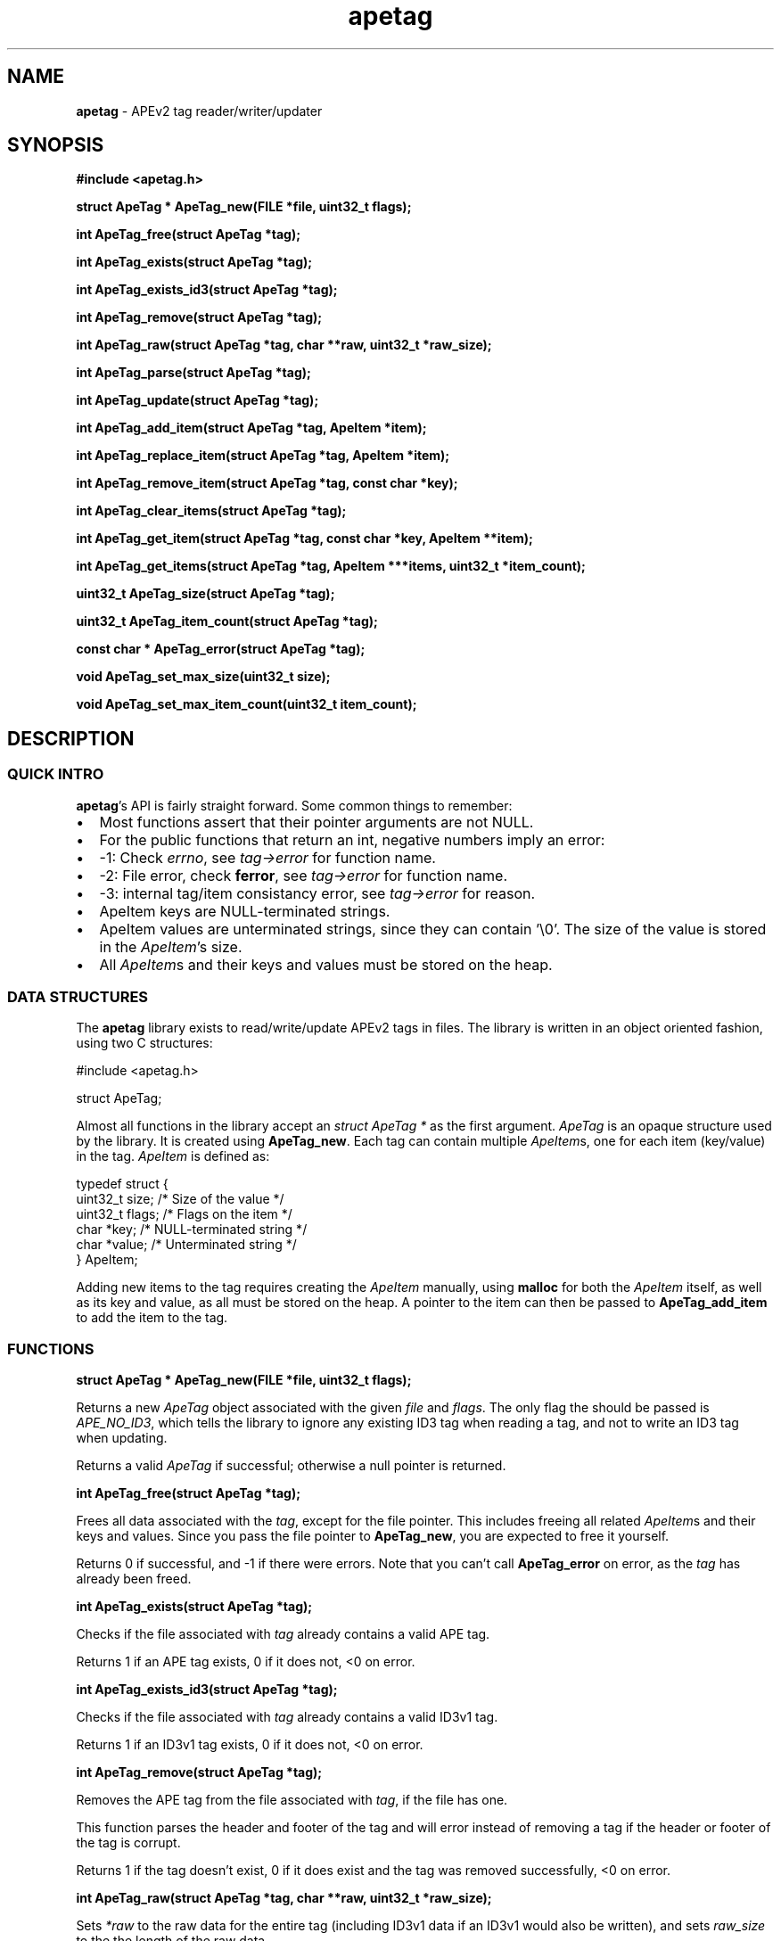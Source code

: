 .TH apetag 3 "2012-07-03"
.SH NAME
.B apetag
\- APEv2 tag reader/writer/updater
.SH SYNOPSIS
.B #include <apetag.h>
.P
.B struct ApeTag * ApeTag_new(FILE *file, uint32_t flags);
.P
.B int ApeTag_free(struct ApeTag *tag);
.P
.B int ApeTag_exists(struct ApeTag *tag);
.P
.B int ApeTag_exists_id3(struct ApeTag *tag);
.P
.B int ApeTag_remove(struct ApeTag *tag);
.P
.B int ApeTag_raw(struct ApeTag *tag, char **raw, uint32_t *raw_size);
.P
.B int ApeTag_parse(struct ApeTag *tag);
.P
.B int ApeTag_update(struct ApeTag *tag);
.P
.B int ApeTag_add_item(struct ApeTag *tag, ApeItem *item);
.P
.B int ApeTag_replace_item(struct ApeTag *tag, ApeItem *item);
.P
.B int ApeTag_remove_item(struct ApeTag *tag, const char *key);
.P
.B int ApeTag_clear_items(struct ApeTag *tag);
.P
.B int ApeTag_get_item(struct ApeTag *tag, const char *key, ApeItem **item);
.P
.B int ApeTag_get_items(struct ApeTag *tag, ApeItem ***items, uint32_t *item_count);
.P
.B uint32_t ApeTag_size(struct ApeTag *tag);
.P
.B uint32_t ApeTag_item_count(struct ApeTag *tag);
.P
.B const char * ApeTag_error(struct ApeTag *tag);
.P
.B void ApeTag_set_max_size(uint32_t size);
.P
.B void ApeTag_set_max_item_count(uint32_t item_count);
.SH DESCRIPTION
.SS QUICK INTRO
.BR apetag 's
API is fairly straight forward.  Some common things to remember:
.IP \(bu 2
Most functions assert that their pointer arguments are not NULL.
.IP \(bu 2
For the public functions that return an int, negative numbers imply an error:
.IP \(bu 4
-1: Check 
.IR errno ,
see 
.I tag->error
for function name.
.IP \(bu 4
-2: File error, check 
.BR ferror ,
see 
.I tag->error
for function name.
.IP \(bu 4
-3: internal tag/item consistancy error, see
.I tag->error
for reason.
.IP \(bu 2
ApeItem keys are NULL-terminated strings.
.IP \(bu 2
ApeItem values are unterminated strings, since they can contain '\\0'.
The size of the value is stored in the
.IR ApeItem 's
size.  
.IP \(bu 2
All
.IR ApeItem s
and their keys and values must be stored on the heap.
.SS DATA STRUCTURES
The
.B apetag
library exists to read/write/update APEv2 tags in files. 
The library is written in an object oriented fashion, 
using two C structures:
.P
#include <apetag.h>
.P
struct ApeTag;
.br
.P
Almost all functions in the library accept an 
.I struct ApeTag *
as the first argument.
.I ApeTag
is an opaque structure used by the library.
It is created using
.BR "ApeTag_new" .
Each tag can contain multiple
.IR ApeItem s,
one for each item (key/value) in the tag.
.I ApeItem
is defined as:
.P
typedef struct {
    uint32_t size;        /* Size of the value */
    uint32_t flags;       /* Flags on the item */
    char *key;            /* NULL-terminated string */
    char *value;          /* Unterminated string */
.br
} ApeItem;
.P
Adding new items to the tag requires creating the 
.I ApeItem
manually,
using 
.B malloc
for both the 
.I ApeItem
itself, as well as its key and value,
as all must be stored on the heap.  A pointer to the item can then be passed to 
.BR ApeTag_add_item 
to add the item to the tag.
.SS FUNCTIONS
.B struct ApeTag * ApeTag_new(FILE *file, uint32_t flags);
.P
Returns a new
.IR ApeTag
object associated with the given 
.I file
and
.IR flags .
The only flag the should be passed is
.IR APE_NO_ID3 ,
which tells the library to ignore any existing ID3 tag when reading
a tag, and not to write an ID3 tag when updating.
.P
Returns a valid 
.I ApeTag
if successful; otherwise a null pointer is returned.
.P
.B int ApeTag_free(struct ApeTag *tag);
.P
Frees all data associated with the
.IR tag ,
except for the file pointer.
This includes freeing all related 
.IR ApeItem s
and their keys and values.
Since you pass the file pointer to 
.BR ApeTag_new ,
you are expected to free it yourself.
.P
Returns 0 if successful, and -1 if there were errors.
Note that you can't call
.BR ApeTag_error
on error, as the
.I tag
has already been freed.
.P
.B int ApeTag_exists(struct ApeTag *tag);
.P
Checks if the file associated with 
.I tag
already contains a valid APE tag.
.P
Returns 1 if an APE tag exists, 0 if it does not, <0 on error.  
.P
.B int ApeTag_exists_id3(struct ApeTag *tag);
.P
Checks if the file associated with 
.I tag
already contains a valid ID3v1 tag.
.P
Returns 1 if an ID3v1 tag exists, 0 if it does not, <0 on error.  
.P
.B int ApeTag_remove(struct ApeTag *tag);
.P
Removes the APE tag from the file associated with 
.IR tag ,
if the file has one.
.P
This function parses the header and footer of the tag and will error instead
of removing a tag if the header or footer of the tag is corrupt.
.P
Returns 1 if the tag doesn't exist, 0 if it does exist and the tag was
removed successfully, <0 on error. 
.P
.B int ApeTag_raw(struct ApeTag *tag, char **raw, uint32_t *raw_size);
.P
Sets
.IR *raw
to the raw data for the entire tag (including ID3v1 data if an ID3v1 would
also be written), and sets
.IR raw_size
to the the length of the raw data.
.P
The caller is responsible for
freeing 
.IR *raw.
.P
Returns 0 on success, <0 on error.
.P
.B int ApeTag_parse(struct ApeTag *tag);
.P
Parses the tag to get the actual items.  This should be called before
.BR ApeTag_add_item
and
.BR ApeTag_update ,
unless you don't care about the existing items in the file (i.e. you are
just replacing the entire tag with new items).
.P
This is basically the same as calling
.BR ApeTag_add_item
manually with each item already in the tag.
.P
Returns 0 on success, <0 on error.
.P
.B int ApeTag_update(struct ApeTag *tag);
.P
Writes the new tag data (what
.BR ApeTag_raw
would return) to the
.IR FILE *
passed to
.BR ApeTag_new ,
replacing the current tag.
Note that
.BR ApeTag_parse
should be called before this method, unless you want to want to replace
the current tag (if one exists) with a completely new tag.
.P
Writes an ID3v1 tag as well as an APEv2 tag unless the 
.I APE_NO_ID3
flag is used or the file already has an APEv2
tag but doesn't have an ID3v1 tag.  
.P
Returns 0 on success, <0 on error.
.P
.B int ApeTag_add_item(struct ApeTag *tag, ApeItem *item);
.P
Adds a item to the tag.
The item cannot already exist in the tag, otherwise it will return
an error without changing the item.
The
.I item
itself, as well as 
.I item->key
and 
.IR item->value ,
must be created on the heap, as they are all freed when calling 
.BR ApeTag_free , 
.BR ApeTag_clear_items ,
or
.BR ApeTag_remove_item .
.P
Returns 0 on success, <0 on error.
.P
.B int ApeTag_replace_item(struct ApeTag *tag, ApeItem *item);
.P
If an item with the matching key does not already exist in the tag,
this is the same as
.BR ApeTag_add_item .
Otherwise, if the item already exists, remove the existing item
and replace it with the given item.
.P
Returns 0 on success if the item doesn't exist, 1 on success if it already
existed, <0 on error.
.P
.B int ApeTag_remove_item(struct ApeTag *tag, const char *key);
.P
Removes the item with a matching key from the tag.
.P
Returns 0 on success, 1 if the item did not exist in the tag, <0 on error.
.P
.B int ApeTag_clear_items(struct ApeTag *tag);
.P
Frees all items stored in the tag.
.P
Returns 0 on success, -1 on error.
.P
.B int ApeTag_get_item(struct ApeTag *tag, const char *key, ApeItem **item);
.P
Sets
.BR *item
to point to the item matching
.BR key ,
if such an item exists in the tag.
.P
Returns 0 on success, 1 if the item did not exist in the tag, <0 on error.
.P
.B int ApeTag_get_items(struct ApeTag *tag, ApeItem ***items, uint32_t *item_count);
.P
Sets
.BR *items
to point an to array of all of the items in the tag, and sets
.BR item_count
to the number of items in the array.
The array returned is unsorted and items returned are not necessarily returned
in the order they are stored in the file.
.P
Returns 0 on success, 1 if the tag has no items, <0 on error.
.P
.B uint32_t ApeTag_size(struct ApeTag *tag);
.P
Returns the current size of the tag in the file, if a tag exists.
.BR ApeTag_exists
should be called before calling this method.
Note this does not reflect the size of the tag that will be written to file
if you've modified the tag's items.
This also does not include the size of the any ID3v1 tag.
.P
.B uint32_t ApeTag_item_count(struct ApeTag *tag);
.P
Returns the current number of items in the tag.
.BR ApeTag_exists
should be called before calling this method unless you are going to be
replacing the tag completely.
This reflects the count after items have been added or removed using
.BR ApeTag_add_item
and
.BR ApeTag_remove_item .
.P
.B uint32_t ApeTag_file_item_count(struct ApeTag *tag);
.P
Returns the current number of items in the tag in the file.
.BR ApeTag_exists
should be called before calling this method.
This does not reflect changes made by adding or removing items.
.P
.B const char * ApeTag_error(struct ApeTag *tag);
.P
Returns a pointer to the last error message.
This pointer should not be freed by the user.
.P
.B void ApeTag_set_max_size(uint32_t size);
.P
Override the maximum tag size that this library will handle.
Tags larger than this will not be read or written.
Defaults to a very strict 8K.
.P
.B void ApeTag_set_max_item_count(uint32_t item_count);
.P
Override the maximum number of items allowed in a tag.
Tags with more items than this will not be read or written.
Defaults to 64.
.SH AUTHOR
.B apetag
is written by Jeremy Evans.  You can contact the author at
code@jeremyevans.net, and suggestions or bug reports are welcome.
.SH SEE ALSO
apeinfo(1), malloc(3), ferror(3)
